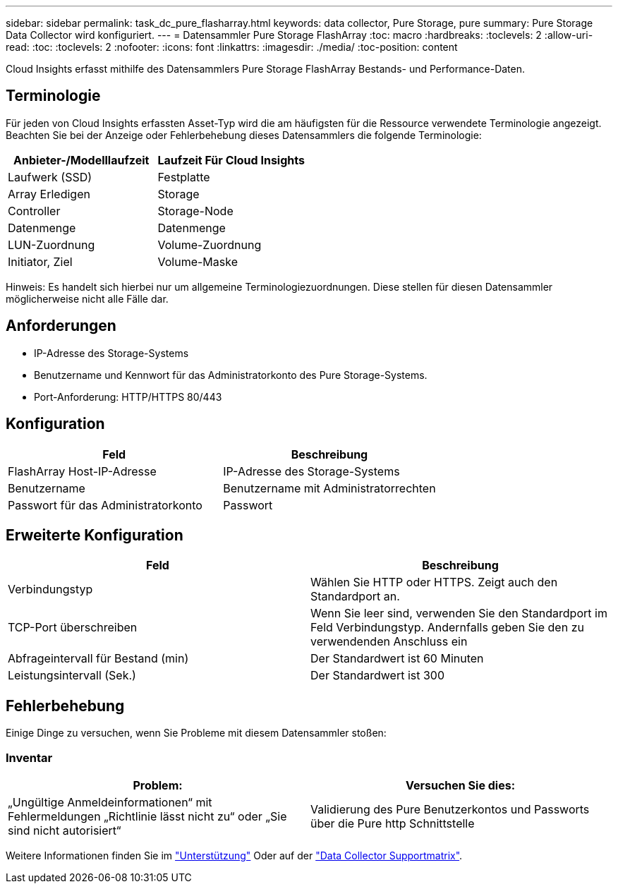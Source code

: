 ---
sidebar: sidebar 
permalink: task_dc_pure_flasharray.html 
keywords: data collector, Pure Storage, pure 
summary: Pure Storage Data Collector wird konfiguriert. 
---
= Datensammler Pure Storage FlashArray
:toc: macro
:hardbreaks:
:toclevels: 2
:allow-uri-read: 
:toc: 
:toclevels: 2
:nofooter: 
:icons: font
:linkattrs: 
:imagesdir: ./media/
:toc-position: content


[role="lead"]
Cloud Insights erfasst mithilfe des Datensammlers Pure Storage FlashArray Bestands- und Performance-Daten.



== Terminologie

Für jeden von Cloud Insights erfassten Asset-Typ wird die am häufigsten für die Ressource verwendete Terminologie angezeigt. Beachten Sie bei der Anzeige oder Fehlerbehebung dieses Datensammlers die folgende Terminologie:

[cols="2*"]
|===
| Anbieter-/Modelllaufzeit | Laufzeit Für Cloud Insights 


| Laufwerk (SSD) | Festplatte 


| Array Erledigen | Storage 


| Controller | Storage-Node 


| Datenmenge | Datenmenge 


| LUN-Zuordnung | Volume-Zuordnung 


| Initiator, Ziel | Volume-Maske 
|===
Hinweis: Es handelt sich hierbei nur um allgemeine Terminologiezuordnungen. Diese stellen für diesen Datensammler möglicherweise nicht alle Fälle dar.



== Anforderungen

* IP-Adresse des Storage-Systems
* Benutzername und Kennwort für das Administratorkonto des Pure Storage-Systems.
* Port-Anforderung: HTTP/HTTPS 80/443




== Konfiguration

[cols="2*"]
|===
| Feld | Beschreibung 


| FlashArray Host-IP-Adresse | IP-Adresse des Storage-Systems 


| Benutzername | Benutzername mit Administratorrechten 


| Passwort für das Administratorkonto | Passwort 
|===


== Erweiterte Konfiguration

[cols="2*"]
|===
| Feld | Beschreibung 


| Verbindungstyp | Wählen Sie HTTP oder HTTPS. Zeigt auch den Standardport an. 


| TCP-Port überschreiben | Wenn Sie leer sind, verwenden Sie den Standardport im Feld Verbindungstyp. Andernfalls geben Sie den zu verwendenden Anschluss ein 


| Abfrageintervall für Bestand (min) | Der Standardwert ist 60 Minuten 


| Leistungsintervall (Sek.) | Der Standardwert ist 300 
|===


== Fehlerbehebung

Einige Dinge zu versuchen, wenn Sie Probleme mit diesem Datensammler stoßen:



=== Inventar

[cols="2*"]
|===
| Problem: | Versuchen Sie dies: 


| „Ungültige Anmeldeinformationen“ mit Fehlermeldungen „Richtlinie lässt nicht zu“ oder „Sie sind nicht autorisiert“ | Validierung des Pure Benutzerkontos und Passworts über die Pure http Schnittstelle 
|===
Weitere Informationen finden Sie im link:concept_requesting_support.html["Unterstützung"] Oder auf der link:https://docs.netapp.com/us-en/cloudinsights/CloudInsightsDataCollectorSupportMatrix.pdf["Data Collector Supportmatrix"].
